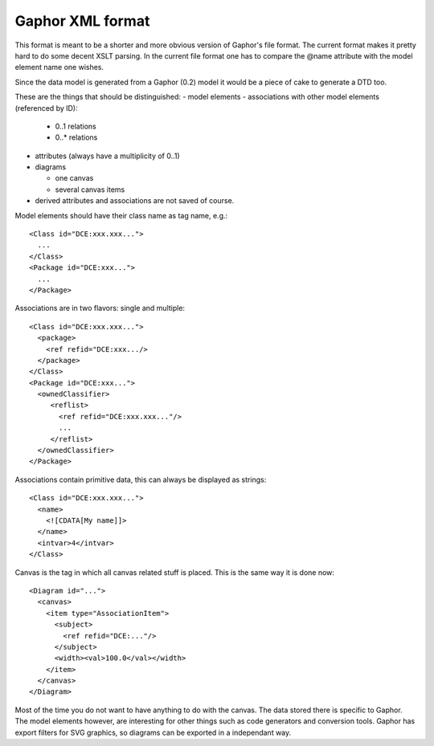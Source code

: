 Gaphor XML format
=================

This format is meant to be a shorter and more obvious version of Gaphor's
file format. The current format makes it pretty hard to do some decent
XSLT parsing. In the current file format one has to compare the @name
attribute with the model element name one wishes.

Since the data model is generated from a Gaphor (0.2) model it would be a
piece of cake to generate a DTD too.

These are the things that should be distinguished:
- model elements
- associations with other model elements (referenced by ID):

  - 0..1 relations
  - 0..* relations

- attributes (always have a multiplicity of 0..1)
- diagrams

  - one canvas
  - several canvas items

- derived attributes and associations are not saved of course.

Model elements should have their class name as tag name, e.g.::

  <Class id="DCE:xxx.xxx...">
    ...
  </Class>
  <Package id="DCE:xxx...">
    ...
  </Package>


Associations are in two flavors: single and multiple::

  <Class id="DCE:xxx.xxx...">
    <package>
      <ref refid="DCE:xxx.../>
    </package>
  </Class>
  <Package id="DCE:xxx...">
    <ownedClassifier>
       <reflist>
         <ref refid="DCE:xxx.xxx..."/>
	 ...
       </reflist>
    </ownedClassifier>
  </Package>

Associations contain primitive data, this can always be displayed as strings::

  <Class id="DCE:xxx.xxx...">
    <name>
      <![CDATA[My name]]>
    </name>
    <intvar>4</intvar>
  </Class>

Canvas is the tag in which all canvas related stuff is placed. This is
the same way it is done now::

  <Diagram id="...">
    <canvas>
      <item type="AssociationItem">
        <subject>
	  <ref refid="DCE:..."/>
	</subject>
	<width><val>100.0</val></width>
      </item>
    </canvas>
  </Diagram>

Most of the time you do not want to have anything to do with the canvas.
The data stored there is specific to Gaphor. The model elements however, are
interesting for other things such as code generators and conversion tools.
Gaphor has export filters for SVG graphics, so diagrams can be exported in
a independant way.

